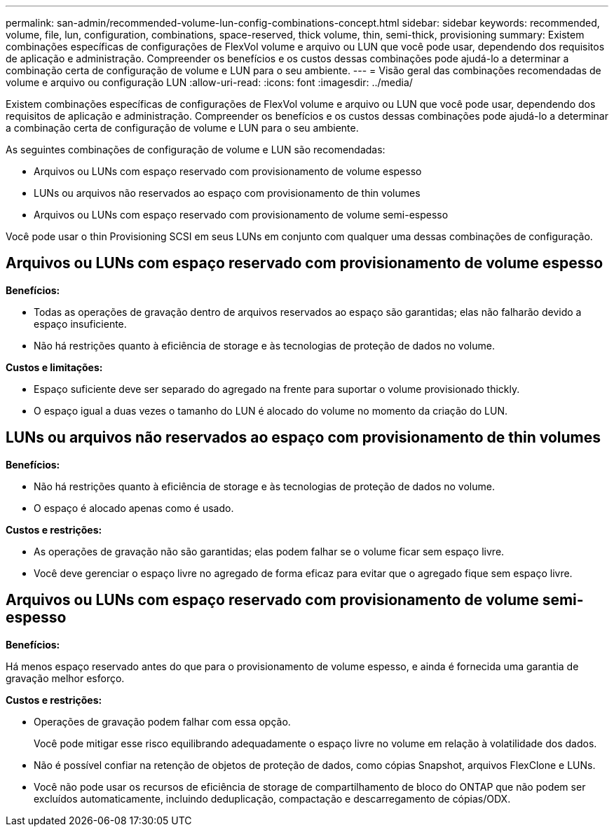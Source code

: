 ---
permalink: san-admin/recommended-volume-lun-config-combinations-concept.html 
sidebar: sidebar 
keywords: recommended, volume, file, lun, configuration, combinations, space-reserved, thick volume, thin, semi-thick, provisioning 
summary: Existem combinações específicas de configurações de FlexVol volume e arquivo ou LUN que você pode usar, dependendo dos requisitos de aplicação e administração. Compreender os benefícios e os custos dessas combinações pode ajudá-lo a determinar a combinação certa de configuração de volume e LUN para o seu ambiente. 
---
= Visão geral das combinações recomendadas de volume e arquivo ou configuração LUN
:allow-uri-read: 
:icons: font
:imagesdir: ../media/


[role="lead"]
Existem combinações específicas de configurações de FlexVol volume e arquivo ou LUN que você pode usar, dependendo dos requisitos de aplicação e administração. Compreender os benefícios e os custos dessas combinações pode ajudá-lo a determinar a combinação certa de configuração de volume e LUN para o seu ambiente.

As seguintes combinações de configuração de volume e LUN são recomendadas:

* Arquivos ou LUNs com espaço reservado com provisionamento de volume espesso
* LUNs ou arquivos não reservados ao espaço com provisionamento de thin volumes
* Arquivos ou LUNs com espaço reservado com provisionamento de volume semi-espesso


Você pode usar o thin Provisioning SCSI em seus LUNs em conjunto com qualquer uma dessas combinações de configuração.



== Arquivos ou LUNs com espaço reservado com provisionamento de volume espesso

*Benefícios:*

* Todas as operações de gravação dentro de arquivos reservados ao espaço são garantidas; elas não falharão devido a espaço insuficiente.
* Não há restrições quanto à eficiência de storage e às tecnologias de proteção de dados no volume.


*Custos e limitações:*

* Espaço suficiente deve ser separado do agregado na frente para suportar o volume provisionado thickly.
* O espaço igual a duas vezes o tamanho do LUN é alocado do volume no momento da criação do LUN.




== LUNs ou arquivos não reservados ao espaço com provisionamento de thin volumes

*Benefícios:*

* Não há restrições quanto à eficiência de storage e às tecnologias de proteção de dados no volume.
* O espaço é alocado apenas como é usado.


*Custos e restrições:*

* As operações de gravação não são garantidas; elas podem falhar se o volume ficar sem espaço livre.
* Você deve gerenciar o espaço livre no agregado de forma eficaz para evitar que o agregado fique sem espaço livre.




== Arquivos ou LUNs com espaço reservado com provisionamento de volume semi-espesso

*Benefícios:*

Há menos espaço reservado antes do que para o provisionamento de volume espesso, e ainda é fornecida uma garantia de gravação melhor esforço.

*Custos e restrições:*

* Operações de gravação podem falhar com essa opção.
+
Você pode mitigar esse risco equilibrando adequadamente o espaço livre no volume em relação à volatilidade dos dados.

* Não é possível confiar na retenção de objetos de proteção de dados, como cópias Snapshot, arquivos FlexClone e LUNs.
* Você não pode usar os recursos de eficiência de storage de compartilhamento de bloco do ONTAP que não podem ser excluídos automaticamente, incluindo deduplicação, compactação e descarregamento de cópias/ODX.

